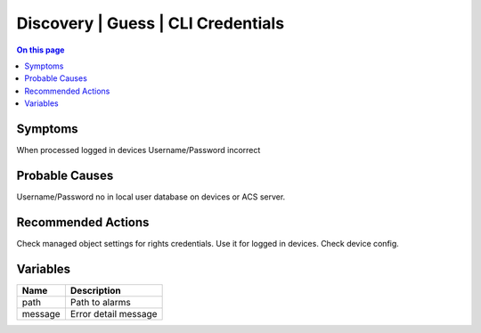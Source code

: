 .. _alarm-class-discovery-guess-cli-credentials:

===================================
Discovery | Guess | CLI Credentials
===================================
.. contents:: On this page
    :local:
    :backlinks: none
    :depth: 1
    :class: singlecol

Symptoms
--------
When processed logged in devices Username/Password incorrect

Probable Causes
---------------
Username/Password no in local user database on devices or ACS server.

Recommended Actions
-------------------
Check managed object settings for rights credentials. Use it for logged in devices. Check device config.

Variables
----------
==================== ==================================================
Name                 Description
==================== ==================================================
path                 Path to alarms
message              Error detail message 
==================== ==================================================

